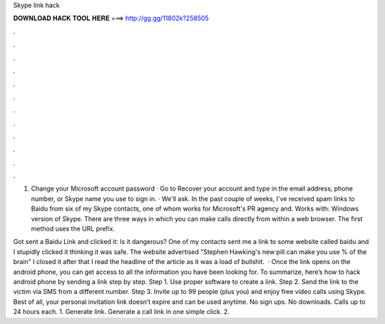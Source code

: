 Skype link hack



𝐃𝐎𝐖𝐍𝐋𝐎𝐀𝐃 𝐇𝐀𝐂𝐊 𝐓𝐎𝐎𝐋 𝐇𝐄𝐑𝐄 ===> http://gg.gg/11802k?258505



.



.



.



.



.



.



.



.



.



.



.



.

1. Change your Microsoft account password · Go to Recover your account and type in the email address, phone number, or Skype name you use to sign in. · We'll ask. In the past couple of weeks, I've received spam links to Baidu from six of my Skype contacts, one of whom works for Microsoft's PR agency and. Works with: Windows version of Skype. There are three ways in which you can make calls directly from within a web browser. The first method uses the URL prefix.

Got sent a Baidu Link and clicked it: Is it dangerous? One of my contacts sent me a link to some website called baidu and I stupidly clicked it thinking it was safe. The website advertised "Stephen Hawking's new pill can make you use % of the brain" I closed it after that I read the headline of the article as it was a load of bullshit.  · Once the link opens on the android phone, you can get access to all the information you have been looking for. To summarize, here’s how to hack android phone by sending a link step by step. Step 1. Use proper software to create a link. Step 2. Send the link to the victim via SMS from a different number. Step 3. Invite up to 99 people (plus you) and enjoy free video calls using Skype. Best of all, your personal invitation link doesn’t expire and can be used anytime. No sign ups. No downloads. Calls up to 24 hours each. 1. Generate link. Generate a call link in one simple click. 2.
